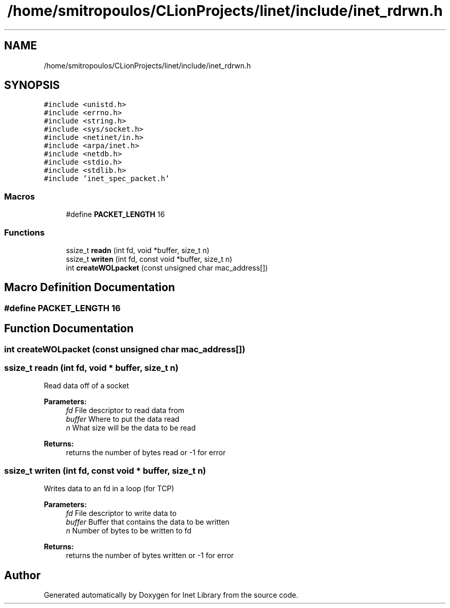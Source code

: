 .TH "/home/smitropoulos/CLionProjects/linet/include/inet_rdrwn.h" 3 "Tue Aug 20 2019" "Version 1.6" "Inet Library" \" -*- nroff -*-
.ad l
.nh
.SH NAME
/home/smitropoulos/CLionProjects/linet/include/inet_rdrwn.h
.SH SYNOPSIS
.br
.PP
\fC#include <unistd\&.h>\fP
.br
\fC#include <errno\&.h>\fP
.br
\fC#include <string\&.h>\fP
.br
\fC#include <sys/socket\&.h>\fP
.br
\fC#include <netinet/in\&.h>\fP
.br
\fC#include <arpa/inet\&.h>\fP
.br
\fC#include <netdb\&.h>\fP
.br
\fC#include <stdio\&.h>\fP
.br
\fC#include <stdlib\&.h>\fP
.br
\fC#include 'inet_spec_packet\&.h'\fP
.br

.SS "Macros"

.in +1c
.ti -1c
.RI "#define \fBPACKET_LENGTH\fP   16"
.br
.in -1c
.SS "Functions"

.in +1c
.ti -1c
.RI "ssize_t \fBreadn\fP (int fd, void *buffer, size_t n)"
.br
.ti -1c
.RI "ssize_t \fBwriten\fP (int fd, const void *buffer, size_t n)"
.br
.ti -1c
.RI "int \fBcreateWOLpacket\fP (const unsigned char mac_address[])"
.br
.in -1c
.SH "Macro Definition Documentation"
.PP 
.SS "#define PACKET_LENGTH   16"

.SH "Function Documentation"
.PP 
.SS "int createWOLpacket (const unsigned char mac_address[])"

.SS "ssize_t readn (int fd, void * buffer, size_t n)"
Read data off of a socket 
.PP
\fBParameters:\fP
.RS 4
\fIfd\fP File descriptor to read data from 
.br
\fIbuffer\fP Where to put the data read 
.br
\fIn\fP What size will be the data to be read 
.RE
.PP
\fBReturns:\fP
.RS 4
returns the number of bytes read or -1 for error 
.RE
.PP

.SS "ssize_t writen (int fd, const void * buffer, size_t n)"
Writes data to an fd in a loop (for TCP) 
.PP
\fBParameters:\fP
.RS 4
\fIfd\fP File descriptor to write data to 
.br
\fIbuffer\fP Buffer that contains the data to be written 
.br
\fIn\fP Number of bytes to be written to fd 
.RE
.PP
\fBReturns:\fP
.RS 4
returns the number of bytes written or -1 for error 
.RE
.PP

.SH "Author"
.PP 
Generated automatically by Doxygen for Inet Library from the source code\&.
